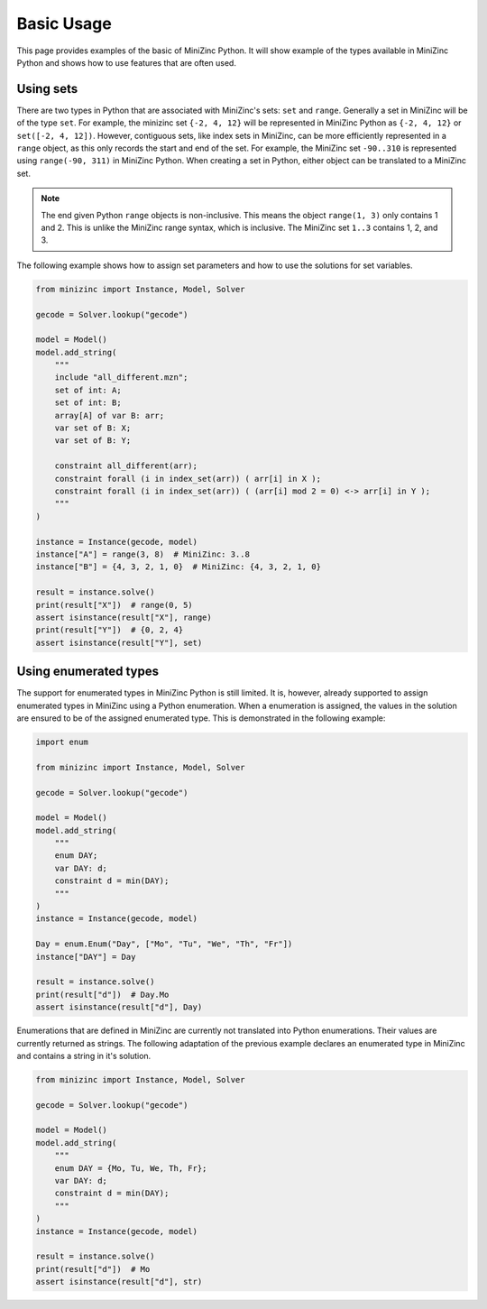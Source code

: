 Basic Usage
============

This page provides examples of the basic of MiniZinc Python. It will show
example of the types available in MiniZinc Python and shows how to use features
that are often used.

Using sets
-----------

There are two types in Python that are associated with MiniZinc's sets: ``set``
and ``range``. Generally a set in MiniZinc will be of the type ``set``. For
example, the minizinc set ``{-2, 4, 12}`` will be represented in MiniZinc Python
as ``{-2, 4, 12}`` or ``set([-2, 4, 12])``. However, contiguous sets, like index sets in MiniZinc,
can be more efficiently represented in a ``range`` object, as this only records
the start and end of the set. For example, the MiniZinc set ``-90..310`` is
represented using ``range(-90, 311)`` in MiniZinc Python. When creating a set in
Python, either object can be translated to a MiniZinc set.

..  note::

    The end given Python ``range`` objects is non-inclusive. This means the
    object ``range(1, 3)`` only contains 1 and 2. This is unlike the MiniZinc
    range syntax, which is inclusive. The MiniZinc set ``1..3`` contains 1, 2,
    and 3.

The following example shows how to assign set parameters and how to use the
solutions for set variables.

..  code-block:: python

    from minizinc import Instance, Model, Solver

    gecode = Solver.lookup("gecode")

    model = Model()
    model.add_string(
        """
        include "all_different.mzn";
        set of int: A;
        set of int: B;
        array[A] of var B: arr;
        var set of B: X;
        var set of B: Y;

        constraint all_different(arr);
        constraint forall (i in index_set(arr)) ( arr[i] in X );
        constraint forall (i in index_set(arr)) ( (arr[i] mod 2 = 0) <-> arr[i] in Y );
        """
    )

    instance = Instance(gecode, model)
    instance["A"] = range(3, 8)  # MiniZinc: 3..8
    instance["B"] = {4, 3, 2, 1, 0}  # MiniZinc: {4, 3, 2, 1, 0}

    result = instance.solve()
    print(result["X"])  # range(0, 5)
    assert isinstance(result["X"], range)
    print(result["Y"])  # {0, 2, 4}
    assert isinstance(result["Y"], set)


Using enumerated types
-----------------------

The support for enumerated types in MiniZinc Python is still limited. It is,
however, already supported to assign enumerated types in MiniZinc using a Python
enumeration. When a enumeration is assigned, the values in the solution are
ensured to be of the assigned enumerated type. This is demonstrated in the
following example:

..  code-block:: python

    import enum

    from minizinc import Instance, Model, Solver

    gecode = Solver.lookup("gecode")

    model = Model()
    model.add_string(
        """
        enum DAY;
        var DAY: d;
        constraint d = min(DAY);
        """
    )
    instance = Instance(gecode, model)

    Day = enum.Enum("Day", ["Mo", "Tu", "We", "Th", "Fr"])
    instance["DAY"] = Day

    result = instance.solve()
    print(result["d"])  # Day.Mo
    assert isinstance(result["d"], Day)

Enumerations that are defined in MiniZinc are currently not translated into
Python enumerations. Their values are currently returned as strings. The
following adaptation of the previous example declares an enumerated type in
MiniZinc and contains a string in it's solution.


..  code-block:: python

    from minizinc import Instance, Model, Solver

    gecode = Solver.lookup("gecode")

    model = Model()
    model.add_string(
        """
        enum DAY = {Mo, Tu, We, Th, Fr};
        var DAY: d;
        constraint d = min(DAY);
        """
    )
    instance = Instance(gecode, model)

    result = instance.solve()
    print(result["d"])  # Mo
    assert isinstance(result["d"], str)
